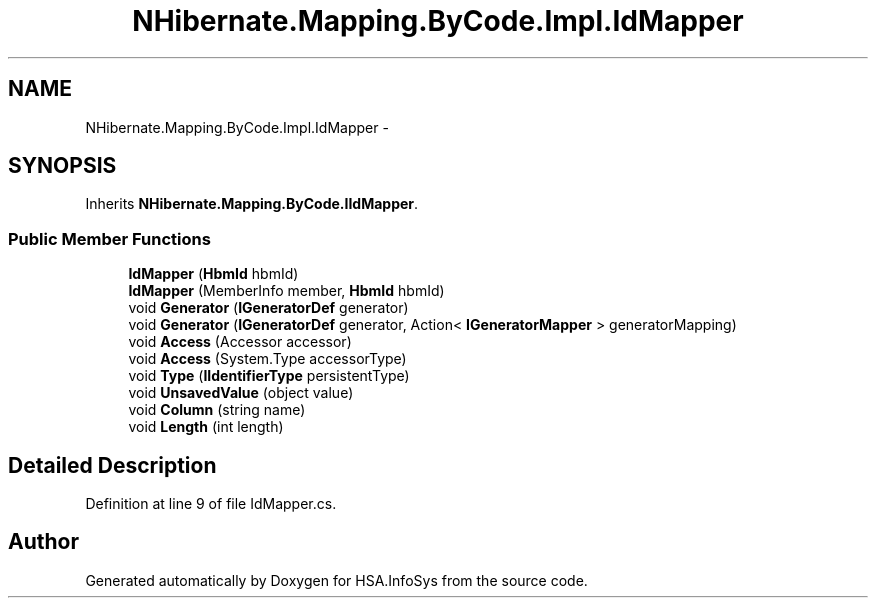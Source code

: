 .TH "NHibernate.Mapping.ByCode.Impl.IdMapper" 3 "Fri Jul 5 2013" "Version 1.0" "HSA.InfoSys" \" -*- nroff -*-
.ad l
.nh
.SH NAME
NHibernate.Mapping.ByCode.Impl.IdMapper \- 
.SH SYNOPSIS
.br
.PP
.PP
Inherits \fBNHibernate\&.Mapping\&.ByCode\&.IIdMapper\fP\&.
.SS "Public Member Functions"

.in +1c
.ti -1c
.RI "\fBIdMapper\fP (\fBHbmId\fP hbmId)"
.br
.ti -1c
.RI "\fBIdMapper\fP (MemberInfo member, \fBHbmId\fP hbmId)"
.br
.ti -1c
.RI "void \fBGenerator\fP (\fBIGeneratorDef\fP generator)"
.br
.ti -1c
.RI "void \fBGenerator\fP (\fBIGeneratorDef\fP generator, Action< \fBIGeneratorMapper\fP > generatorMapping)"
.br
.ti -1c
.RI "void \fBAccess\fP (Accessor accessor)"
.br
.ti -1c
.RI "void \fBAccess\fP (System\&.Type accessorType)"
.br
.ti -1c
.RI "void \fBType\fP (\fBIIdentifierType\fP persistentType)"
.br
.ti -1c
.RI "void \fBUnsavedValue\fP (object value)"
.br
.ti -1c
.RI "void \fBColumn\fP (string name)"
.br
.ti -1c
.RI "void \fBLength\fP (int length)"
.br
.in -1c
.SH "Detailed Description"
.PP 
Definition at line 9 of file IdMapper\&.cs\&.

.SH "Author"
.PP 
Generated automatically by Doxygen for HSA\&.InfoSys from the source code\&.
